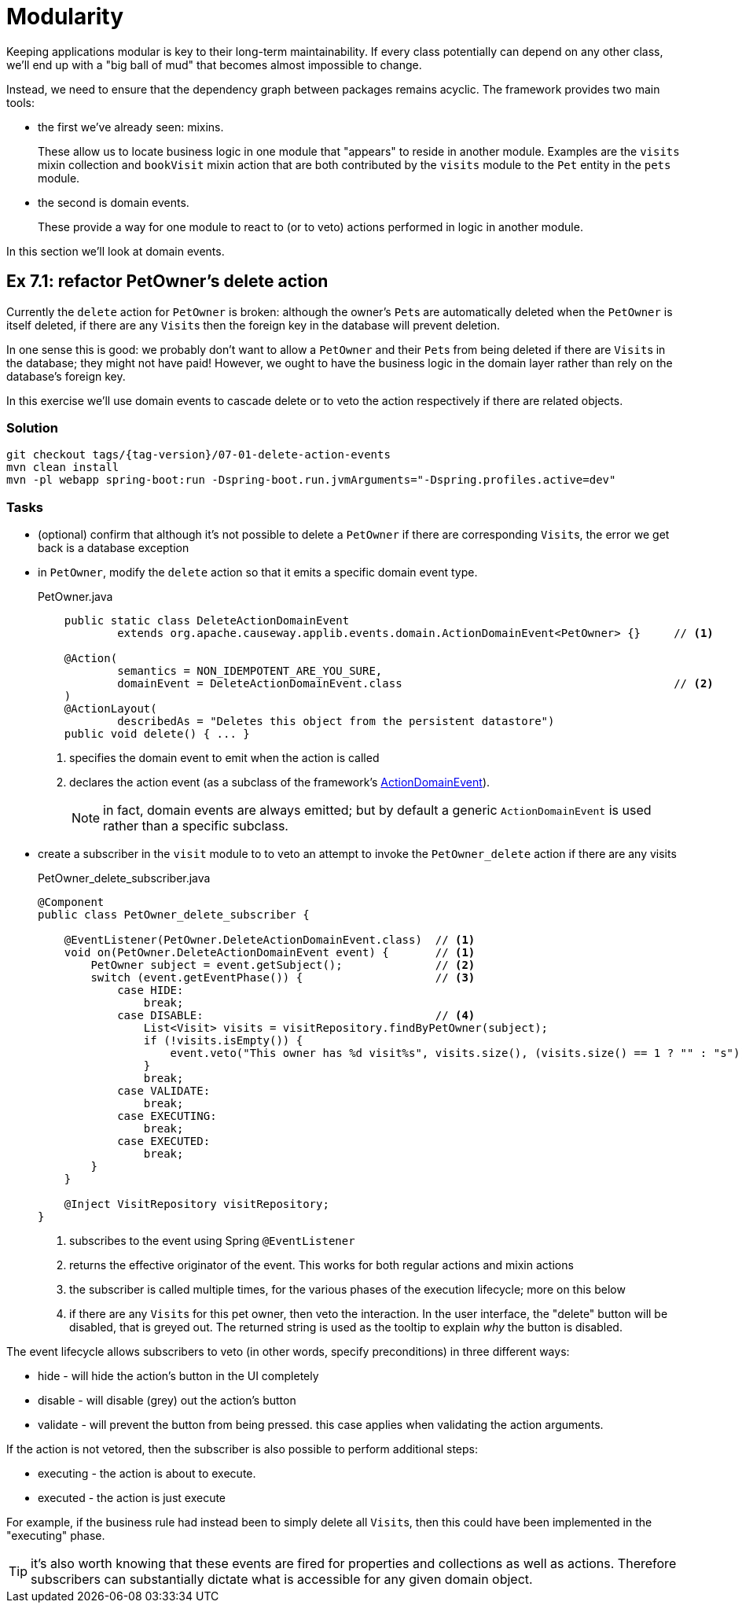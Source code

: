 = Modularity

:Notice: Licensed to the Apache Software Foundation (ASF) under one or more contributor license agreements. See the NOTICE file distributed with this work for additional information regarding copyright ownership. The ASF licenses this file to you under the Apache License, Version 2.0 (the "License"); you may not use this file except in compliance with the License. You may obtain a copy of the License at. http://www.apache.org/licenses/LICENSE-2.0 . Unless required by applicable law or agreed to in writing, software distributed under the License is distributed on an "AS IS" BASIS, WITHOUT WARRANTIES OR  CONDITIONS OF ANY KIND, either express or implied. See the License for the specific language governing permissions and limitations under the License.

Keeping applications modular is key to their long-term maintainability.
If every class potentially can depend on any other class, we'll end up with a "big ball of mud" that becomes almost impossible to change.

Instead, we need to ensure that the dependency graph between packages remains acyclic.
The framework provides two main tools:

* the first we've already seen: mixins.
+
These allow us to locate business logic in one module that "appears" to reside in another module.
Examples are the `visits` mixin collection and `bookVisit` mixin action that are both contributed by the `visits` module to the `Pet` entity in the `pets` module.

* the second is domain events.
+
These provide a way for one module to react to (or to veto) actions performed in logic in another module.

In this section we'll look at domain events.



[#exercise-7-1-refactor-petowners-delete-action]
== Ex 7.1: refactor PetOwner's delete action

Currently the `delete` action for `PetOwner` is broken: although the owner's ``Pet``s are automatically deleted when the `PetOwner` is itself deleted, if there are any ``Visit``s then the foreign key in the database will prevent deletion.

In one sense this is good: we probably don't want to allow a `PetOwner` and their ``Pet``s from being deleted if there are ``Visit``s in the database; they might not have paid!
However, we ought to have the business logic in the domain layer rather than rely on the database's foreign key.

In this exercise we'll use domain events to cascade delete or to veto the action respectively if there are related objects.



=== Solution

[source,bash,subs="attributes+"]
----
git checkout tags/{tag-version}/07-01-delete-action-events
mvn clean install
mvn -pl webapp spring-boot:run -Dspring-boot.run.jvmArguments="-Dspring.profiles.active=dev"
----

=== Tasks

* (optional) confirm that although it's not possible to delete a `PetOwner` if there are corresponding ``Visit``s, the error we get back is a database exception

* in `PetOwner`, modify the `delete` action so that it emits a specific domain event type.
+
[source,java]
.PetOwner.java
----
    public static class DeleteActionDomainEvent
            extends org.apache.causeway.applib.events.domain.ActionDomainEvent<PetOwner> {}     // <.>

    @Action(
            semantics = NON_IDEMPOTENT_ARE_YOU_SURE,
            domainEvent = DeleteActionDomainEvent.class                                         // <.>
    )
    @ActionLayout(
            describedAs = "Deletes this object from the persistent datastore")
    public void delete() { ... }
----
<.> specifies the domain event to emit when the action is called
<.> declares the action event (as a subclass of the framework's xref:refguide:applib-classes:events.adoc#domain-event-classes[ActionDomainEvent]).
+
NOTE: in fact, domain events are always emitted; but by default a generic `ActionDomainEvent` is used rather than a specific subclass.

* create a subscriber in the `visit` module to to veto an attempt to invoke the `PetOwner_delete` action if there are any visits
+
[source,java]
.PetOwner_delete_subscriber.java
----
@Component
public class PetOwner_delete_subscriber {

    @EventListener(PetOwner.DeleteActionDomainEvent.class)  // <.>
    void on(PetOwner.DeleteActionDomainEvent event) {       // <1>
        PetOwner subject = event.getSubject();              // <.>
        switch (event.getEventPhase()) {                    // <.>
            case HIDE:
                break;
            case DISABLE:                                   // <.>
                List<Visit> visits = visitRepository.findByPetOwner(subject);
                if (!visits.isEmpty()) {
                    event.veto("This owner has %d visit%s", visits.size(), (visits.size() == 1 ? "" : "s"));
                }
                break;
            case VALIDATE:
                break;
            case EXECUTING:
                break;
            case EXECUTED:
                break;
        }
    }

    @Inject VisitRepository visitRepository;
}
----
<.> subscribes to the event using Spring `@EventListener`
<.> returns the effective originator of the event.
This works for both regular actions and mixin actions
<.> the subscriber is called multiple times, for the various phases of the execution lifecycle; more on this below
<.> if there are any ``Visit``s for this pet owner, then veto the interaction.
In the user interface, the "delete" button will be disabled, that is greyed out.
The returned string is used as the tooltip to explain _why_ the button is disabled.

The event lifecycle allows subscribers to veto (in other words, specify preconditions) in three different ways:

* hide - will hide the action's button in the UI completely
* disable - will disable (grey) out the action's button
* validate - will prevent the button from being pressed.
this case applies when validating the action arguments.

If the action is not vetored, then the subscriber is also possible to perform additional steps:

* executing - the action is about to execute.
* executed - the action is just execute

For example, if the business rule had instead been to simply delete all ``Visit``s, then this could have been implemented in the "executing" phase.

TIP: it's also worth knowing that these events are fired for properties and collections as well as actions.
Therefore subscribers can substantially dictate what is accessible for any given domain object.
